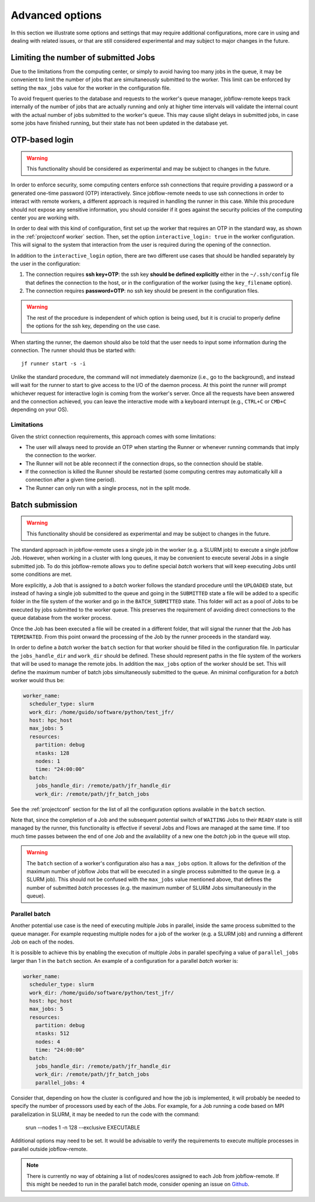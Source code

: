 .. _advancedoptions:

****************
Advanced options
****************

In this section we illustrate some options and settings that may require additional
configurations, more care in using and dealing with related issues, or that are
still considered experimental and may subject to major changes in the future.

Limiting the number of submitted Jobs
=====================================

Due to the limitations from the computing center, or simply to avoid having too many
jobs in the queue, it may be convenient to limit the number of jobs that are simultaneously
submitted to the worker. This limit can be enforced by setting the ``max_jobs`` value
for the worker in the configuration file.

To avoid frequent queries to the database and requests to the worker's queue manager,
jobflow-remote keeps track internally of the number of jobs that are actually running and
only at higher time intervals will validate the internal count with the actual number
of jobs submitted to the worker's queue. This may cause slight delays in submitted jobs,
in case some jobs have finished running, but their state has not been updated in the
database yet.

OTP-based login
===============

.. warning::
  This functionality should be considered as experimental and may be subject to changes
  in the future.

In order to enforce security, some computing centers enforce ssh connections that
require providing a password or a generated one-time password (OTP) interactively. Since
jobflow-remote needs to use ssh connections in order to interact with remote workers,
a different approach is required in handling the runner in this case. While this
procedure should not expose any sensitive information, you should consider if it goes
against the security policies of the computing center you are working with.

In order to deal with this kind of configuration, first set up the worker that
requires an OTP in the standard way, as shown in the :ref:`projectconf worker` section.
Then, set the option ``interactive_login: true`` in the worker configuration.
This will signal to the system that interaction from the user is required during the
opening of the connection.

In addition to the ``interactive_login`` option, there are two different use cases
that should be handled separately by the user in the configuration:

#. The connection requires **ssh key+OTP**: the ssh key **should be defined explicitly**
   either in the ``~/.ssh/config`` file that defines the connection to the host, or
   in the configuration of the worker (using the ``key_filename`` option).
#. The connection requires **password+OTP**: no ssh key should be present in the
   configuration files.

.. warning::

    The rest of the procedure is independent of which option is being used, but it
    is crucial to properly define the options for the ssh key, depending on the use case.

When starting the runner, the daemon should also be told that the user needs to
input some information during the connection. The runner should thus be started with::

    jf runner start -s -i

Unlike the standard procedure, the command will not immediately daemonize (i.e., go to the background), and instead will
wait for the runner to start to give access to the I/O of the daemon process.
At this point the runner will prompt whichever request for interactive login is coming from the worker's server.
Once all the requests have been answered and the connection achieved, you can leave the interactive
mode with a keyboard interrupt (e.g., ``CTRL+C`` or ``CMD+C`` depending on your OS).

Limitations
-----------

Given the strict connection requirements, this approach comes with some limitations:

* The user will always need to provide an OTP when starting the Runner or whenever running
  commands that imply the connection to the worker.
* The Runner will not be able reconnect if the connection drops, so the connection should be stable.
* If the connection is killed the Runner should be restarted (some computing centres may automatically kill a connection after a given time period).
* The Runner can only run with a single process, not in the split mode.


Batch submission
================

.. warning::
  This functionality should be considered as experimental and may be subject to changes
  in the future.

The standard approach in jobflow-remote uses a single job in the worker (e.g. a SLURM job)
to execute a single jobflow Job. However, when working in a cluster with long queues, it may
be convenient to execute several Jobs in a single submitted job. To do this jobflow-remote
allows you to define special *batch* workers that will keep executing Jobs until some
conditions are met.

More explicitly, a Job that is assigned to a *batch* worker follows the standard procedure
until the ``UPLOADED`` state, but instead of having a single job submitted to the queue
and going in the ``SUBMITTED`` state a file will be added to a specific folder in the
file system of the worker and go in the ``BATCH_SUBMITTED`` state. This folder will act
as a pool of Jobs to be executed by jobs submitted to the worker queue. This
preserves the requirement of avoiding direct connections to the queue database from the
worker process.

Once the Job has been executed a file will be created in a different folder, that will
signal the runner that the Job has ``TERMINATED``. From this point onward the processing
of the Job by the runner proceeds in the standard way.

In order to define a *batch* worker the ``batch`` section for that worker should be filled
in the configuration file. In particular the ``jobs_handle_dir`` and ``work_dir`` should be
defined. These should represent paths in the file system of the workers that will be used
to manage the remote jobs. In addition the ``max_jobs`` option of the worker should be set.
This will define the maximum number of batch jobs simultaneously submitted to the queue.
An minimal configuration for a *batch* worker would thus be:

.. code-block:: yaml

    worker_name:
      scheduler_type: slurm
      work_dir: /home/guido/software/python/test_jfr/
      host: hpc_host
      max_jobs: 5
      resources:
        partition: debug
        ntasks: 128
        nodes: 1
        time: "24:00:00"
      batch:
        jobs_handle_dir: /remote/path/jfr_handle_dir
        work_dir: /remote/path/jfr_batch_jobs

See the :ref:`projectconf` section for the list of all the configuration options available
in the ``batch`` section.

Note that, since the completion of a Job and the subsequent potential switch of ``WAITING``
Jobs to their ``READY`` state is still managed by the runner, this functionality is effective
if several Jobs and Flows are managed at the same time. If too much time passes between the
end of one Job and the availability of a new one the *batch* job in the queue will stop.

.. warning::

    The ``batch`` section of a worker's configuration also has a ``max_jobs`` option.
    It allows for the definition of the maximum number of jobflow Jobs that will be executed in a single
    process submitted to the queue (e.g. a SLURM job). This should not be confused with
    the ``max_jobs`` value mentioned above, that defines the number of submitted *batch*
    processes (e.g. the maximum number of SLURM Jobs simultaneously in the queue).


Parallel batch
--------------

Another potential use case is the need of executing multiple Jobs in parallel, inside the
same process submitted to the queue manager. For example requesting multiple nodes for a
job of the worker (e.g. a SLURM job) and running a different Job on each of the nodes.

It is possible to achieve this by enabling the execution of multiple Jobs in parallel
specifying a value of ``parallel_jobs`` larger than 1 in the ``batch`` section.
An example of a configuration for a parallel *batch* worker is:

.. code-block:: yaml

    worker_name:
      scheduler_type: slurm
      work_dir: /home/guido/software/python/test_jfr/
      host: hpc_host
      max_jobs: 5
      resources:
        partition: debug
        ntasks: 512
        nodes: 4
        time: "24:00:00"
      batch:
        jobs_handle_dir: /remote/path/jfr_handle_dir
        work_dir: /remote/path/jfr_batch_jobs
        parallel_jobs: 4

Consider that, depending on how the cluster is configured and how the job is implemented,
it will probably be needed to specify the number of processors used by each of the Jobs.
For example, for a Job running a code based on MPI parallelization in SLURM, it may be
needed to run the code with the command:

    srun --nodes 1 -n 128 --exclusive EXECUTABLE

Additional options may need to be set. It would be advisable to verify the requirements
to execute multiple processes in parallel outside jobflow-remote.

.. note::

    There is currently no way of obtaining a list of nodes/cores assigned to each Job
    from jobflow-remote. If this might be needed to run in the parallel batch mode,
    consider opening an issue on `Github <https://github.com/Matgenix/jobflow-remote/issues>`_.
